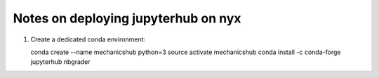 Notes on deploying jupyterhub on nyx
====================================

1. Create a dedicated conda environment:

   conda create --name mechanicshub python=3
   source activate mechanicshub
   conda install -c conda-forge jupyterhub nbgrader
   
   
   
